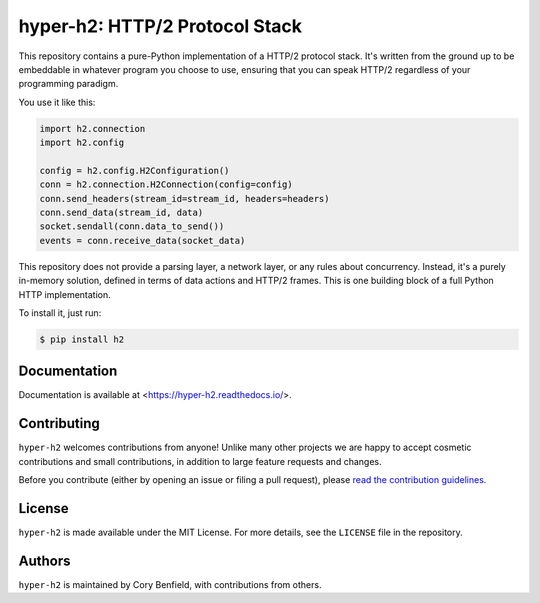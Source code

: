 ===============================
hyper-h2: HTTP/2 Protocol Stack
===============================

.. image:: https://github.com/python-hyper/hyper-h2/workflows/CI/badge.svg
    :target: https://github.com/python-hyper/hyper-h2/actions
    :alt: Build Status
.. image:: https://codecov.io/gh/python-hyper/hyper-h2/branch/master/graph/badge.svg
    :target: https://codecov.io/gh/python-hyper/hyper-h2
    :alt: Code Coverage
.. image:: https://readthedocs.org/projects/hyper-h2/badge/?version=latest
    :target: https://hyper-h2.readthedocs.io/en/latest/
    :alt: Documentation Status
.. image:: https://img.shields.io/badge/chat-join_now-brightgreen.svg
    :target: https://gitter.im/python-hyper/community
    :alt: Chat community

.. image:: https://raw.github.com/Lukasa/hyper/development/docs/source/images/hyper.png

This repository contains a pure-Python implementation of a HTTP/2 protocol
stack. It's written from the ground up to be embeddable in whatever program you
choose to use, ensuring that you can speak HTTP/2 regardless of your
programming paradigm.

You use it like this:

.. code-block:: python

    import h2.connection
    import h2.config

    config = h2.config.H2Configuration()
    conn = h2.connection.H2Connection(config=config)
    conn.send_headers(stream_id=stream_id, headers=headers)
    conn.send_data(stream_id, data)
    socket.sendall(conn.data_to_send())
    events = conn.receive_data(socket_data)

This repository does not provide a parsing layer, a network layer, or any rules
about concurrency. Instead, it's a purely in-memory solution, defined in terms
of data actions and HTTP/2 frames. This is one building block of a full Python
HTTP implementation.

To install it, just run:

.. code-block:: console

    $ pip install h2

Documentation
=============

Documentation is available at <https://hyper-h2.readthedocs.io/>.

Contributing
============

``hyper-h2`` welcomes contributions from anyone! Unlike many other projects we
are happy to accept cosmetic contributions and small contributions, in addition
to large feature requests and changes.

Before you contribute (either by opening an issue or filing a pull request),
please `read the contribution guidelines`_.

.. _read the contribution guidelines: http://python-hyper.org/en/latest/contributing.html

License
=======

``hyper-h2`` is made available under the MIT License. For more details, see the
``LICENSE`` file in the repository.

Authors
=======

``hyper-h2`` is maintained by Cory Benfield, with contributions from others.
